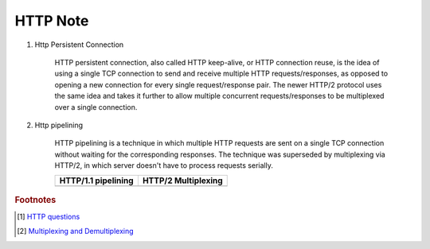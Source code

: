 HTTP Note
=========

#. Http Persistent Connection

    HTTP persistent connection, also called HTTP keep-alive, or HTTP connection reuse,
    is the idea of using a single TCP connection to send and receive multiple HTTP requests/responses,
    as opposed to opening a new connection for every single request/response pair. The newer HTTP/2 protocol
    uses the same idea and takes it further to allow multiple concurrent requests/responses to be multiplexed
    over a single connection.

    .. image:: images/http_persistent_connection.png

#. Http pipelining

    HTTP pipelining is a technique in which multiple HTTP requests are sent on a single
    TCP connection without waiting for the corresponding responses.
    The technique was superseded by multiplexing via HTTP/2, in which server
    doesn't have to process requests serially.

    .. image:: images/http_pipelining.png

    +------------------------------------------+------------------------------------------+
    | HTTP/1.1 pipelining                      | HTTP/2 Multiplexing                      |
    +==========================================+==========================================+
    | .. image:: images/http1.1_pipelining.jpg | .. image:: images/http2_multiplexing.jpg |
    +------------------------------------------+------------------------------------------+

.. rubric:: Footnotes

.. [#] `HTTP questions <https://mp.weixin.qq.com/s/bUy220-ect00N4gnO0697A>`_
.. [#] `Multiplexing and Demultiplexing <http://macao.communications.museum/eng/Exhibition/secondfloor/moreinfo/2_8_6_Multiplexing.html>`_

